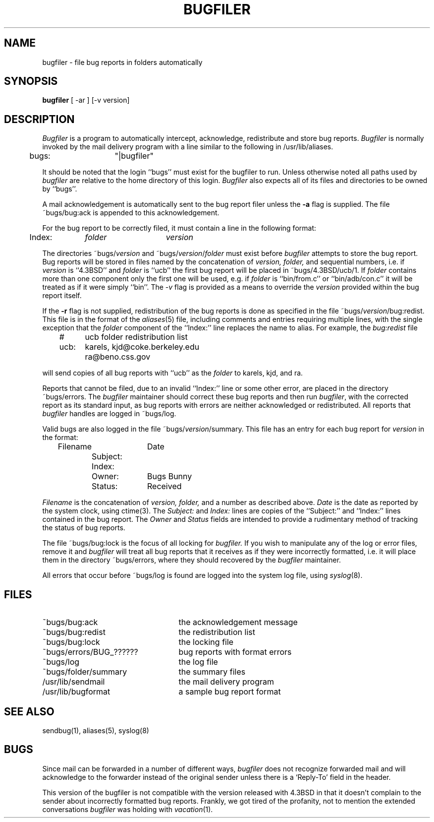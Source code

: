 .\" Copyright (c) 1983 Regents of the University of California.
.\" All rights reserved.  The Berkeley software License Agreement
.\" specifies the terms and conditions for redistribution.
.\"
.\"	@(#)bugfiler.8	6.6 (Berkeley) %G%
.\"
.TH BUGFILER 8 ""
.UC 5
.SH NAME
bugfiler \- file bug reports in folders automatically
.SH SYNOPSIS
.B bugfiler
[ -ar ] [-v version]
.SH DESCRIPTION
\fIBugfiler\fP is a program to automatically intercept, acknowledge,
redistribute and store bug reports.  \fIBugfiler\fP is normally invoked
by the mail delivery program with a line similar to the following in
/usr/lib/aliases.
.PP
.DT
	bugs:	"|bugfiler"
.br
.PP
It should be noted that the login ``bugs'' must exist for the bugfiler
to run.  Unless otherwise noted all paths used by \fIbugfiler\fP are
relative to the home directory of this login.  \fIBugfiler\fP also
expects all of its files and directories to be owned by ``bugs''.
.PP
A mail acknowledgement is automatically sent to the bug report filer
unless the \fB-a\fP flag is supplied.  The file ~bugs/bug:ack is appended
to this acknowledgement.
.PP
For the bug report to be correctly filed, it must contain a line
in the following format:
.PP
.DT
	Index:	\fIfolder\fP	\fIversion\fP
.br
.PP
The directories ~bugs/\fIversion\fP and ~bugs/\fIversion\fP/\fIfolder\fP
must exist before \fIbugfiler\fP attempts to store the bug report.  Bug
reports will be stored in files named by the concatenation of \fIversion,
folder,\fP and sequential numbers, i.e. if \fIversion\fP is ``4.3BSD'' and
\fIfolder\fP is ``ucb'' the first bug report will be placed in
~bugs/4.3BSD/ucb/1.  If \fIfolder\fP contains more than one component only
the first one will be used, e.g. if \fIfolder\fP is ``bin/from.c'' or
``bin/adb/con.c'' it will be treated as if it were simply ``bin''.  The
\fI-v\fP flag is provided as a means to override the \fIversion\fP
provided within the bug report itself.
.PP
If the \fB-r\fP flag is not supplied, redistribution of the bug reports
is done as specified in the file ~bugs/\fIversion\fP/bug:redist.  This file
is in the format of the
.IR aliases (5)
file, including comments and entries requiring multiple lines, with
the single exception that the \fIfolder\fP component of the ``Index:''
line replaces the name to alias.  For example, the \fIbug:redist\fP file
.PP
.DT
	#	ucb folder redistribution list
.br
	ucb:	karels, kjd@coke.berkeley.edu
.br
		ra@beno.css.gov
.br
.PP
will send copies of all bug reports with ``ucb'' as the \fIfolder\fP
to karels, kjd, and ra.
.PP
Reports that cannot be filed, due to an invalid ``Index:'' line or
some other error, are placed in the directory ~bugs/errors.  The
\fIbugfiler\fP maintainer should correct these bug reports and then
run \fIbugfiler\fP, with the corrected report as its standard input,
as bug reports with errors are neither acknowledged or redistributed.
All reports that \fIbugfiler\fP handles are logged in ~bugs/log.
.PP
Valid bugs are also logged in the file ~bugs/\fIversion\fP/summary.
This file has an entry for each bug report for \fIversion\fP in the
format:
.PP
.DT
	Filename		Date
.br
		Subject:
.br
		Index:
.br
		Owner:	Bugs Bunny
.br
		Status:	Received
.br
.PP
\fIFilename\fP is the concatenation of \fIversion, folder,\fP and a number
as described above.  \fIDate\fP is the date as reported by the system
clock, using ctime(3).  The \fISubject:\fP and \fIIndex:\fP lines are
copies of the ``Subject:'' and ``Index:'' lines contained in the bug
report.  The \fIOwner\fP and \fIStatus\fP fields are intended to provide a
rudimentary method of tracking the status of bug reports.
.PP
The file ~bugs/bug:lock is the focus of all locking for \fIbugfiler.\fP
If you wish to manipulate any of the log or error files, remove it and
\fIbugfiler\fP will treat all bug reports that it receives as if they were
incorrectly formatted, i.e. it will place them in the directory ~bugs/errors,
where they should recovered by the \fIbugfiler\fP maintainer.
.PP
All errors that occur before ~bugs/log is found are logged into the system
log file, using
.IR syslog (8).
.SH FILES
.br
.TP 25
~bugs/bug:ack
the acknowledgement message
.TP 25
~bugs/bug:redist
the redistribution list
.TP 25
~bugs/bug:lock
the locking file
.TP 25
~bugs/errors/BUG_??????
bug reports with format errors
.TP 25
~bugs/log
the log file
.TP 25
~bugs/folder/summary
the summary files
.TP 25
/usr/lib/sendmail
the mail delivery program
.TP 25
/usr/lib/bugformat
a sample bug report format
.SH "SEE ALSO"
sendbug(1), aliases(5), syslog(8)
.SH BUGS
Since mail can be forwarded in a number of different ways, \fIbugfiler\fP
does not recognize forwarded mail and will acknowledge to the forwarder
instead of the original sender unless there is a `Reply-To' field in the
header.
.PP
This version of the bugfiler is not compatible with the version
released with 4.3BSD in that it doesn't complain to the sender about
incorrectly formatted bug reports.
Frankly, we got tired of the profanity, not to mention the extended
conversations
.I bugfiler
was holding with
.IR vacation (1).
